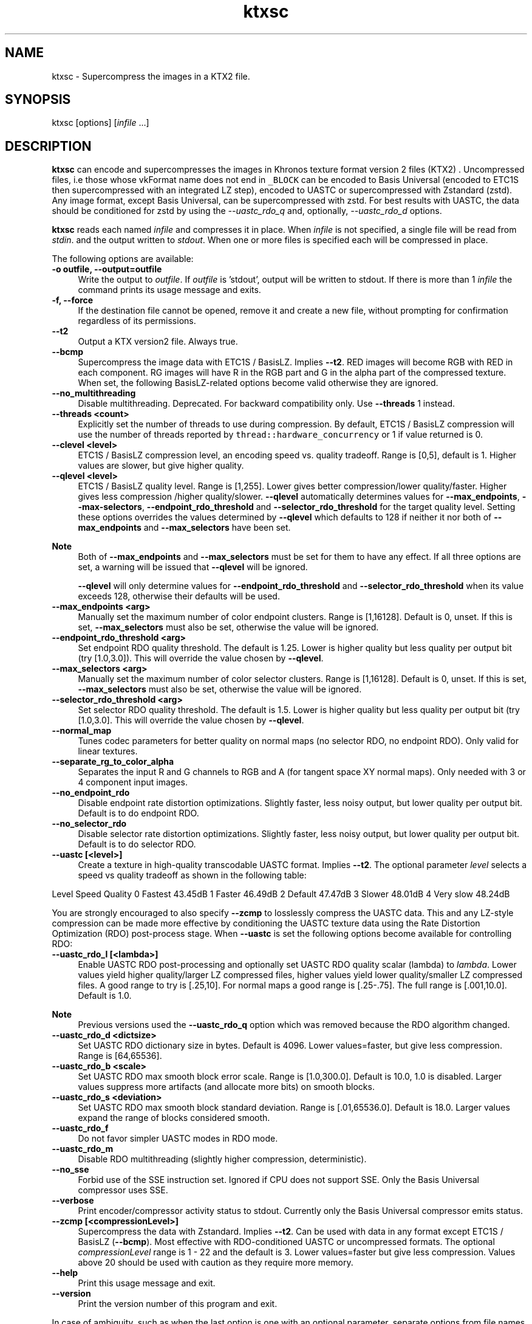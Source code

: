 .TH "ktxsc" 1 "Tue Apr 20 2021" "Version 4.0.0" "Khronos Texture Tools" \" -*- nroff -*-
.ad l
.nh
.SH NAME
ktxsc \- Supercompress the images in a KTX2 file\&.
.SH "SYNOPSIS"
.PP
ktxsc [options] [\fIinfile\fP \&.\&.\&.]
.SH "DESCRIPTION"
.PP
\fBktxsc\fP can encode and supercompresses the images in Khronos texture format version 2 files (KTX2) \&. Uncompressed files, i\&.e those whose vkFormat name does not end in \fC_BLOCK\fP can be encoded to Basis Universal (encoded to ETC1S then supercompressed with an integrated LZ step), encoded to UASTC or supercompressed with Zstandard (zstd)\&. Any image format, except Basis Universal, can be supercompressed with zstd\&. For best results with UASTC, the data should be conditioned for zstd by using the \fI--uastc_rdo_q\fP and, optionally, \fI--uastc_rdo_d\fP options\&.
.PP
\fBktxsc\fP reads each named \fIinfile\fP and compresses it in place\&. When \fIinfile\fP is not specified, a single file will be read from \fIstdin\fP\&. and the output written to \fIstdout\fP\&. When one or more files is specified each will be compressed in place\&.
.PP
The following options are available: 
.IP "\fB-o outfile, --output=outfile \fP" 1c
Write the output to \fIoutfile\fP\&. If \fIoutfile\fP is 'stdout', output will be written to stdout\&. If there is more than 1 \fIinfile\fP the command prints its usage message and exits\&. 
.IP "\fB-f, --force \fP" 1c
If the destination file cannot be opened, remove it and create a new file, without prompting for confirmation regardless of its permissions\&. 
.IP "\fB--t2 \fP" 1c
Output a KTX version2 file\&. Always true\&. 
.PP
.IP "\fB--bcmp \fP" 1c
Supercompress the image data with ETC1S / BasisLZ\&. Implies \fB--t2\fP\&. RED images will become RGB with RED in each component\&. RG images will have R in the RGB part and G in the alpha part of the compressed texture\&. When set, the following BasisLZ-related options become valid otherwise they are ignored\&. 
.IP "\fB--no_multithreading \fP" 1c
Disable multithreading\&. Deprecated\&. For backward compatibility only\&. Use \fB--threads\fP 1 instead\&. 
.IP "\fB--threads <count> \fP" 1c
Explicitly set the number of threads to use during compression\&. By default, ETC1S / BasisLZ compression will use the number of threads reported by \fCthread::hardware_concurrency\fP or 1 if value returned is 0\&. 
.IP "\fB--clevel <level> \fP" 1c
ETC1S / BasisLZ compression level, an encoding speed vs\&. quality tradeoff\&. Range is [0,5], default is 1\&. Higher values are slower, but give higher quality\&. 
.IP "\fB--qlevel <level> \fP" 1c
ETC1S / BasisLZ quality level\&. Range is [1,255]\&. Lower gives better compression/lower quality/faster\&. Higher gives less compression /higher quality/slower\&. \fB--qlevel\fP automatically determines values for \fB--max_endpoints\fP, \fB--max-selectors\fP, \fB--endpoint_rdo_threshold\fP and \fB--selector_rdo_threshold\fP for the target quality level\&. Setting these options overrides the values determined by \fB--qlevel\fP which defaults to 128 if neither it nor both of \fB--max_endpoints\fP and \fB--max_selectors\fP have been set\&.
.PP
\fBNote\fP
.RS 4
Both of \fB--max_endpoints\fP and \fB--max_selectors\fP must be set for them to have any effect\&. If all three options are set, a warning will be issued that \fB--qlevel\fP will be ignored\&. 
.PP
\fB--qlevel\fP will only determine values for \fB--endpoint_rdo_threshold\fP and \fB--selector_rdo_threshold\fP when its value exceeds 128, otherwise their defaults will be used\&. 
.RE
.PP
.IP "\fB--max_endpoints <arg> \fP" 1c
Manually set the maximum number of color endpoint clusters\&. Range is [1,16128]\&. Default is 0, unset\&. If this is set, \fB--max_selectors\fP must also be set, otherwise the value will be ignored\&. 
.IP "\fB--endpoint_rdo_threshold <arg> \fP" 1c
Set endpoint RDO quality threshold\&. The default is 1\&.25\&. Lower is higher quality but less quality per output bit (try [1\&.0,3\&.0])\&. This will override the value chosen by \fB--qlevel\fP\&. 
.IP "\fB--max_selectors <arg> \fP" 1c
Manually set the maximum number of color selector clusters\&. Range is [1,16128]\&. Default is 0, unset\&. If this is set, \fB--max_selectors\fP must also be set, otherwise the value will be ignored\&. 
.IP "\fB--selector_rdo_threshold <arg> \fP" 1c
Set selector RDO quality threshold\&. The default is 1\&.5\&. Lower is higher quality but less quality per output bit (try [1\&.0,3\&.0]\&. This will override the value chosen by \fB--qlevel\fP\&. 
.IP "\fB--normal_map \fP" 1c
Tunes codec parameters for better quality on normal maps (no selector RDO, no endpoint RDO)\&. Only valid for linear textures\&. 
.IP "\fB--separate_rg_to_color_alpha \fP" 1c
Separates the input R and G channels to RGB and A (for tangent space XY normal maps)\&. Only needed with 3 or 4 component input images\&. 
.IP "\fB--no_endpoint_rdo \fP" 1c
Disable endpoint rate distortion optimizations\&. Slightly faster, less noisy output, but lower quality per output bit\&. Default is to do endpoint RDO\&. 
.IP "\fB--no_selector_rdo \fP" 1c
Disable selector rate distortion optimizations\&. Slightly faster, less noisy output, but lower quality per output bit\&. Default is to do selector RDO\&. 
.PP
.IP "\fB--uastc [<level>] \fP" 1c
Create a texture in high-quality transcodable UASTC format\&. Implies \fB--t2\fP\&. The optional parameter \fIlevel\fP selects a speed vs quality tradeoff as shown in the following table:
.PP
Level Speed Quality 0 Fastest 43\&.45dB 1 Faster 46\&.49dB 2 Default 47\&.47dB 3 Slower 48\&.01dB 4 Very slow 48\&.24dB 
.PP
You are strongly encouraged to also specify \fB--zcmp\fP to losslessly compress the UASTC data\&. This and any LZ-style compression can be made more effective by conditioning the UASTC texture data using the Rate Distortion Optimization (RDO) post-process stage\&. When \fB--uastc\fP is set the following options become available for controlling RDO: 
.IP "\fB--uastc_rdo_l [<lambda>] \fP" 1c
Enable UASTC RDO post-processing and optionally set UASTC RDO quality scalar (lambda) to \fIlambda\fP\&. Lower values yield higher quality/larger LZ compressed files, higher values yield lower quality/smaller LZ compressed files\&. A good range to try is [\&.25,10]\&. For normal maps a good range is [\&.25-\&.75]\&. The full range is [\&.001,10\&.0]\&. Default is 1\&.0\&.
.PP
\fBNote\fP
.RS 4
Previous versions used the \fB--uastc_rdo_q\fP option which was removed because the RDO algorithm changed\&. 
.RE
.PP
.IP "\fB--uastc_rdo_d <dictsize> \fP" 1c
Set UASTC RDO dictionary size in bytes\&. Default is 4096\&. Lower values=faster, but give less compression\&. Range is [64,65536]\&. 
.IP "\fB--uastc_rdo_b <scale> \fP" 1c
Set UASTC RDO max smooth block error scale\&. Range is [1\&.0,300\&.0]\&. Default is 10\&.0, 1\&.0 is disabled\&. Larger values suppress more artifacts (and allocate more bits) on smooth blocks\&. 
.IP "\fB--uastc_rdo_s <deviation> \fP" 1c
Set UASTC RDO max smooth block standard deviation\&. Range is [\&.01,65536\&.0]\&. Default is 18\&.0\&. Larger values expand the range of blocks considered smooth\&. 
.IP "\fB--uastc_rdo_f \fP" 1c
Do not favor simpler UASTC modes in RDO mode\&. 
.IP "\fB--uastc_rdo_m \fP" 1c
Disable RDO multithreading (slightly higher compression, deterministic)\&. 
.PP
.IP "\fB--no_sse \fP" 1c
Forbid use of the SSE instruction set\&. Ignored if CPU does not support SSE\&. Only the Basis Universal compressor uses SSE\&. 
.IP "\fB--verbose \fP" 1c
Print encoder/compressor activity status to stdout\&. Currently only the Basis Universal compressor emits status\&. 
.IP "\fB--zcmp [<compressionLevel>] \fP" 1c
Supercompress the data with Zstandard\&. Implies \fB--t2\fP\&. Can be used with data in any format except ETC1S / BasisLZ (\fB--bcmp\fP)\&. Most effective with RDO-conditioned UASTC or uncompressed formats\&. The optional \fIcompressionLevel\fP range is 1 - 22 and the default is 3\&. Lower values=faster but give less compression\&. Values above 20 should be used with caution as they require more memory\&. 
.PP
.IP "\fB--help \fP" 1c
Print this usage message and exit\&. 
.IP "\fB--version \fP" 1c
Print the version number of this program and exit\&. 
.PP
 In case of ambiguity, such as when the last option is one with an optional parameter, separate options from file names with ' -- '\&.
.PP
Any specified ETC1S / BasisLZ and supercompression options are recorded in the metadata item \fCKTXwriterScParams\fP in the output file\&.  
.SH "EXIT STATUS"
.PP
\fBtoktx\fP exits 0 on success, 1 on command line errors and 2 on functional errors\&.
.SH "HISTORY"
.PP
\fBVersion 4\&.0\fP
.RS 4

.IP "\(bu" 2
Initial version\&.
.PP
.RE
.PP
.SH "AUTHOR"
.PP
Mark Callow, Edgewise Consulting www\&.edgewise-consulting\&.com 
